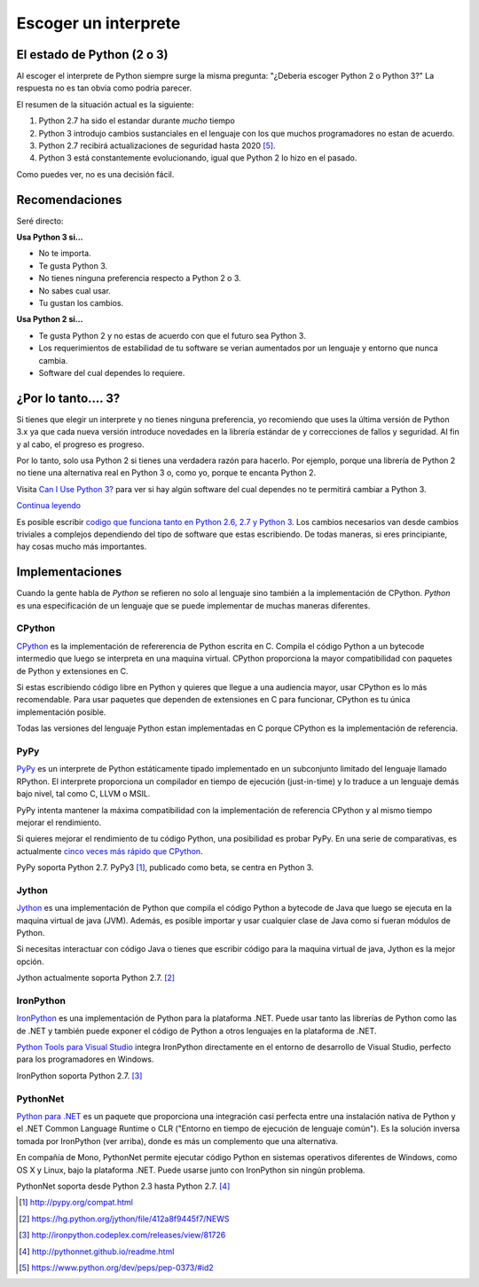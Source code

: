 Escoger un interprete 
=====================

.. _which-python:

El estado de Python (2 o 3)
~~~~~~~~~~~~~~~~~~~~~~~~~~~~

Al escoger el interprete de Python siempre surge la misma pregunta: 
"¿Deberia escoger Python 2 o Python 3?" La respuesta no es tan obvia como
podria parecer.

El resumen de la situación actual es la siguiente:   

1. Python 2.7 ha sido el estandar durante *mucho* tiempo
2. Python 3 introdujo cambios sustanciales en el lenguaje con los que muchos programadores no estan de acuerdo.
3. Python 2.7 recibirá actualizaciones de seguridad hasta 2020 [#pep373_eol]_.
4. Python 3 está constantemente evolucionando, igual que Python 2 lo hizo en el
   pasado.

Como puedes ver, no es una decisión fácil.


Recomendaciones
~~~~~~~~~~~~~~~

Seré directo:

**Usa Python 3 si...**

- No te importa.
- Te gusta Python 3.
- No tienes ninguna preferencia respecto a Python 2 o 3.
- No sabes cual usar.             
- Tu gustan los cambios.

**Usa Python 2 si...**

- Te gusta Python 2 y no estas de acuerdo con que el futuro sea Python 3.
- Los requerimientos de estabilidad de tu software se verian aumentados por un lenguaje y entorno que nunca cambia.      
- Software del cual dependes lo requiere.


¿Por lo tanto.... 3?
~~~~~~~~~

Si tienes que elegir un interprete y no tienes ninguna preferencia, yo
recomiendo que uses la última versión de Python 3.x ya que cada nueva versión
introduce novedades en la librería estándar de y correcciones de fallos y 
seguridad. Al fin y al cabo, el progreso es progreso.   

Por lo tanto, solo usa Python 2 si tienes una verdadera razón para hacerlo. Por
ejemplo, porque una librería de Python 2 no tiene una alternativa real en 
Python 3 o, como yo, porque te encanta Python 2.

Visita `Can I Use Python 3? <https://caniusepython3.com/>`_ para ver si hay
algún software del cual dependes no te permitirá cambiar a Python 3.

`Continua leyendo <http://wiki.python.org/moin/Python2orPython3>`_

Es posible escribir `codigo que funciona tanto en Python 2.6, 2.7 y Python 3
<https://docs.python.org/3/howto/pyporting.html>`_. Los cambios necesarios van
desde cambios triviales a complejos dependiendo del tipo de software que estas
escribiendo. De todas maneras, si eres principiante, hay cosas mucho más importantes. 

Implementaciones
~~~~~~~~~~~~~~~~

Cuando la gente habla de *Python* se refieren no solo al lenguaje sino también 
a la implementación de CPython. *Python* es una especificación de un lenguaje
que se puede implementar de muchas maneras diferentes.

CPython
-------

`CPython <http://www.python.org>`_ es la implementación de refererencia de 
Python escrita en C. Compila el código Python a un bytecode intermedio que
luego se interpreta en una maquina virtual. CPython proporciona la mayor
compatibilidad con paquetes de Python y extensiones en C.

Si estas escribiendo código libre en Python y quieres que llegue a una
audiencia mayor, usar CPython es lo más recomendable. Para usar paquetes que
dependen de extensiones en C para funcionar, CPython es tu única implementación
posible.

Todas las versiones del lenguaje Python estan implementadas en C porque CPython
es la implementación de referencia.

PyPy
----

`PyPy <http://pypy.org/>`_ es un interprete de Python estáticamente tipado
implementado en un subconjunto limitado del lenguaje llamado RPython. El
interprete proporciona un compilador en tiempo de ejecución (just-in-time) y lo
traduce a un lenguaje demás bajo nivel, tal como C, LLVM o MSIL.

PyPy intenta mantener la máxima compatibilidad con la implementación de
referencia CPython y al mismo tiempo mejorar el rendimiento.

Si quieres mejorar el rendimiento de tu código Python, una posibilidad es
probar PyPy. En una serie de comparativas, es actualmente `cinco veces más rápido 
que CPython <http://speed.pypy.org/>`_.

PyPy soporta Python 2.7. PyPy3 [#pypy_ver]_, publicado como beta, se centra en Python 3.

Jython
------

`Jython <http://www.jython.org/>`_ es una implementación de Python que compila
el código Python a bytecode de Java que luego se ejecuta en la maquina virtual
de java (JVM). Además, es posible importar y usar cualquier clase de Java como
si fueran módulos de Python.

Si necesitas interactuar con código Java o tienes que escribir código para la
maquina virtual de java, Jython es la mejor opción.

Jython actualmente soporta Python 2.7. [#jython_ver]_

IronPython
----------

`IronPython <http://ironpython.net/>`_  es una implementación de Python para la
plataforma .NET. Puede usar tanto las librerías de Python como las de .NET y
también puede exponer el código de Python a otros lenguajes en la plataforma de
.NET.

`Python Tools para Visual Studio <http://ironpython.net/tools/>`_ integra
IronPython directamente en el entorno de desarrollo de Visual Studio, perfecto
para los programadores en Windows.

IronPython soporta Python 2.7. [#iron_ver]_

PythonNet
---------

`Python para .NET <http://pythonnet.github.io/>`_ es un paquete que
proporciona una integración casi perfecta entre una instalación nativa de
Python y el .NET Common Language Runtime o CLR ("Entorno en tiempo de ejecución de lenguaje común"). Es la solución inversa tomada por IronPython (ver arriba), donde es más un complemento que una alternativa.

En compañía de Mono, PythonNet permite ejecutar código Python en sistemas
operativos diferentes de Windows, como OS X y Linux, bajo la plataforma .NET.
Puede usarse junto con IronPython sin ningún problema.

PythonNet soporta desde Python 2.3 hasta Python 2.7. [#pythonnet_ver]_

.. [#pypy_ver] http://pypy.org/compat.html

.. [#jython_ver] https://hg.python.org/jython/file/412a8f9445f7/NEWS

.. [#iron_ver] http://ironpython.codeplex.com/releases/view/81726

.. [#pythonnet_ver] http://pythonnet.github.io/readme.html

.. [#pep373_eol] https://www.python.org/dev/peps/pep-0373/#id2
